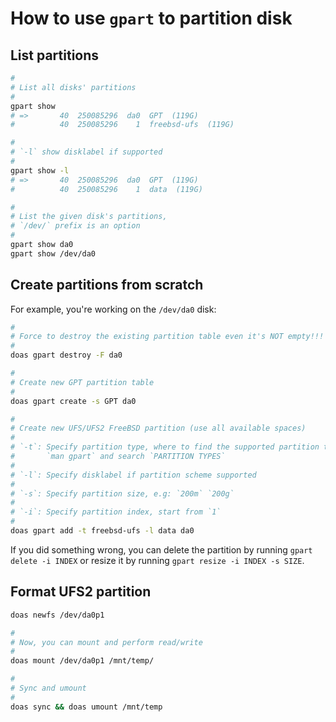 * How to use =gpart= to partition disk

** List partitions

#+BEGIN_SRC bash
  #
  # List all disks' partitions
  #
  gpart show
  # =>       40  250085296  da0  GPT  (119G)
  #          40  250085296    1  freebsd-ufs  (119G)

  #
  # `-l` show disklabel if supported
  #
  gpart show -l
  # =>       40  250085296  da0  GPT  (119G)
  #          40  250085296    1  data  (119G)

  #
  # List the given disk's partitions,
  # `/dev/` prefix is an option
  #
  gpart show da0
  gpart show /dev/da0
#+END_SRC


** Create partitions from scratch

For example, you're working on the =/dev/da0= disk:

#+BEGIN_SRC bash
  #
  # Force to destroy the existing partition table even it's NOT empty!!!
  #
  doas gpart destroy -F da0

  #
  # Create new GPT partition table
  #
  doas gpart create -s GPT da0

  #
  # Create new UFS/UFS2 FreeBSD partition (use all available spaces)
  #
  # `-t`: Specify partition type, where to find the supported partition types?
  #       `man gpart` and search `PARTITION TYPES`
  #
  # `-l`: Specify disklabel if partition scheme supported
  #
  # `-s`: Specify partition size, e.g: `200m` `200g`
  #
  # `-i`: Specify partition index, start from `1`
  #
  doas gpart add -t freebsd-ufs -l data da0
#+END_SRC
  

If you did something wrong, you can delete the partition by running =gpart delete -i INDEX= or resize it by running =gpart resize -i INDEX -s SIZE=.


** Format UFS2 partition

#+BEGIN_SRC bash
  doas newfs /dev/da0p1 

  #
  # Now, you can mount and perform read/write
  #
  doas mount /dev/da0p1 /mnt/temp/

  #
  # Sync and umount
  #
  doas sync && doas umount /mnt/temp
#+END_SRC
